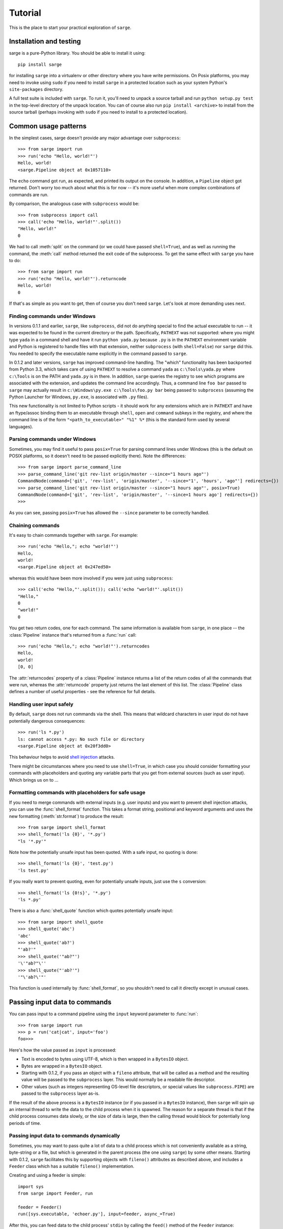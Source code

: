 .. _tutorial:

Tutorial
========

This is the place to start your practical exploration of ``sarge``.

Installation and testing
------------------------

sarge is a pure-Python library. You should be able to install it using::

    pip install sarge

for installing ``sarge`` into a virtualenv or other directory where you have
write permissions. On Posix platforms, you may need to invoke using ``sudo``
if you need to install ``sarge`` in a protected location such as your system
Python's ``site-packages`` directory.

A full test suite is included with ``sarge``. To run it, you'll need to unpack
a source tarball and run ``python setup.py test`` in the top-level directory
of the unpack location. You can of course also run ``pip install <archive>``
to install from the source tarball (perhaps invoking with ``sudo`` if you need
to install to a protected location).

Common usage patterns
---------------------

In the simplest cases, sarge doesn't provide any major advantage over
``subprocess``::

    >>> from sarge import run
    >>> run('echo "Hello, world!"')
    Hello, world!
    <sarge.Pipeline object at 0x1057110>

The ``echo`` command got run, as expected, and printed its output on the
console. In addition, a ``Pipeline`` object got returned. Don't worry too much
about what this is for now -- it's more useful when more complex combinations
of commands are run.

By comparison, the analogous case with ``subprocess`` would be::

    >>> from subprocess import call
    >>> call('echo "Hello, world!"'.split())
    "Hello, world!"
    0

We had to call :meth:`split` on the command (or we could have passed
``shell=True``), and as well as running the command, the :meth:`call` method
returned the exit code of the subprocess. To get the same effect with ``sarge``
you have to do::

    >>> from sarge import run
    >>> run('echo "Hello, world!"').returncode
    Hello, world!
    0

If that's as simple as you want to get, then of course you don't need
``sarge``. Let's look at more demanding uses next.

Finding commands under Windows
^^^^^^^^^^^^^^^^^^^^^^^^^^^^^^

In versions 0.1.1 and earlier, ``sarge``, like ``subprocess``, did not do
anything special to find the actual executable to run -- it was expected to be
found in the current directory or the path. Specifically, ``PATHEXT`` was not
supported: where you might type ``yada`` in a command shell and have it run
``python yada.py`` because ``.py`` is in the ``PATHEXT`` environment variable
and Python is registered to handle files with that extension, neither
``subprocess`` (with ``shell=False``) nor ``sarge`` did this. You needed to
specify the executable name explicitly in the command passed to ``sarge``.

In 0.1.2 and later versions, ``sarge`` has improved command-line handling. The
"which" functionality has been backported from Python 3.3, which takes care of
using ``PATHEXT`` to resolve a command ``yada`` as ``c:\Tools\yada.py`` where
``c:\Tools`` is on the PATH and ``yada.py`` is in there. In addition, ``sarge``
queries the registry to see which programs are associated with the extension,
and updates the command line accordingly. Thus, a command line ``foo bar``
passed to ``sarge`` may actually result in ``c:\Windows\py.exe c:\Tools\foo.py
bar`` being passed to ``subprocess`` (assuming the Python Launcher for Windows,
``py.exe``, is associated with ``.py`` files).

This new functionality is not limited to Python scripts - it should
work for any extensions which are in ``PATHEXT`` and have an ftype/assoc
binding them to an executable through ``shell``, ``open`` and ``command``
subkeys in the registry, and where the command line is of the form
``"<path_to_executable>" "%1" %*`` (this is the standard form used by several
languages).

Parsing commands under Windows
^^^^^^^^^^^^^^^^^^^^^^^^^^^^^^

Sometimes, you may find it useful to pass ``posix=True`` for parsing command lines
under Windows (this is the default on POSIX platforms, so it doesn't need to be passed
explicitly there). Note the differences::

    >>> from sarge import parse_command_line
    >>> parse_command_line('git rev-list origin/master --since="1 hours ago"')
    CommandNode(command=['git', 'rev-list', 'origin/master', '--since="1', 'hours', 'ago"'] redirects={})
    >>> parse_command_line('git rev-list origin/master --since="1 hours ago"', posix=True)
    CommandNode(command=['git', 'rev-list', 'origin/master', '--since=1 hours ago'] redirects={})
    >>>

As you can see, passing ``posix=True`` has allowed the ``--since`` parameter to be
correctly handled.

Chaining commands
^^^^^^^^^^^^^^^^^

It's easy to chain commands together with ``sarge``. For example::

    >>> run('echo "Hello,"; echo "world!"')
    Hello,
    world!
    <sarge.Pipeline object at 0x247ed50>

whereas this would have been more involved if you were just using
``subprocess``::

    >>> call('echo "Hello,"'.split()); call('echo "world!"'.split())
    "Hello,"
    0
    "world!"
    0

You get two return codes, one for each command. The same information is
available from ``sarge``, in one place -- the :class:`Pipeline` instance that's
returned from a :func:`run` call::

    >>> run('echo "Hello,"; echo "world!"').returncodes
    Hello,
    world!
    [0, 0]

The :attr:`returncodes` property of a :class:`Pipeline` instance returns a
list of the return codes of all the commands that were run,
whereas the :attr:`returncode` property just returns the last element of
this list. The :class:`Pipeline` class defines a number of useful properties
- see the reference for full details.

Handling user input safely
^^^^^^^^^^^^^^^^^^^^^^^^^^

By default, ``sarge`` does not run commands via the shell. This means that
wildcard characters in user input do not have potentially dangerous
consequences::

    >>> run('ls *.py')
    ls: cannot access *.py: No such file or directory
    <sarge.Pipeline object at 0x20f3dd0>

This behaviour helps to avoid `shell injection
<http://en.wikipedia.org/wiki/Code_injection#Shell_injection>`_ attacks.

There might be circumstances where you need to use ``shell=True``,
in which case you should consider formatting your commands with placeholders
and quoting any variable parts that you get from external sources (such as
user input). Which brings us on to ...

Formatting commands with placeholders for safe usage
^^^^^^^^^^^^^^^^^^^^^^^^^^^^^^^^^^^^^^^^^^^^^^^^^^^^

If you need to merge commands with external inputs (e.g. user inputs) and you
want to prevent shell injection attacks, you can use the :func:`shell_format`
function. This takes a format string, positional and keyword arguments and
uses the new formatting (:meth:`str.format`) to produce the result::

    >>> from sarge import shell_format
    >>> shell_format('ls {0}', '*.py')
    "ls '*.py'"

Note how the potentially unsafe input has been quoted. With a safe input,
no quoting is done::

    >>> shell_format('ls {0}', 'test.py')
    'ls test.py'

If you really want to prevent quoting, even for potentially unsafe inputs,
just use the ``s`` conversion::

    >>> shell_format('ls {0!s}', '*.py')
    'ls *.py'

There is also a :func:`shell_quote` function which quotes potentially unsafe
input::

    >>> from sarge import shell_quote
    >>> shell_quote('abc')
    'abc'
    >>> shell_quote('ab?')
    "'ab?'"
    >>> shell_quote('"ab?"')
    '\'"ab?"\''
    >>> shell_quote("'ab?'")
    '"\'ab?\'"'

This function is used internally by :func:`shell_format`, so you shouldn't need
to call it directly except in unusual cases.

Passing input data to commands
------------------------------

You can pass input to a command pipeline using the ``input`` keyword parameter
to :func:`run`::

    >>> from sarge import run
    >>> p = run('cat|cat', input='foo')
    foo>>>

Here's how the value passed as ``input`` is processed:

* Text is encoded to bytes using UTF-8, which is then wrapped in a ``BytesIO``
  object.
* Bytes are wrapped in a ``BytesIO`` object.
* Starting with 0.1.2, if you pass an object with a ``fileno`` attribute,
  that will be called as a method and the resulting value will be  passed to
  the ``subprocess`` layer. This would normally be a readable file descriptor.
* Other values (such as integers representing OS-level file descriptors, or
  special values like ``subprocess.PIPE``) are passed to the ``subprocess``
  layer as-is.

If the result of the above process is a ``BytesIO`` instance (or if you passed
in a ``BytesIO`` instance), then ``sarge`` will spin up an internal thread to
write the data to the child process when it is spawned. The reason for a
separate thread is that if the child process consumes data slowly, or the size
of data is large, then the calling thread would block for potentially long
periods of time.

Passing input data to commands dynamically
^^^^^^^^^^^^^^^^^^^^^^^^^^^^^^^^^^^^^^^^^^

Sometimes, you may want to pass quite a lot of data to a child process which
is not conveniently available as a string, byte-string or a file, but which
is generated in the parent process (the one using ``sarge``) by some other
means. Starting with 0.1.2, ``sarge`` facilitates this by supporting objects
with ``fileno()`` attributes as described above, and includes a ``Feeder``
class which has a suitable ``fileno()`` implementation.

Creating and using a feeder is simple::

    import sys
    from sarge import Feeder, run

    feeder = Feeder()
    run([sys.executable, 'echoer.py'], input=feeder, async_=True)

After this, you can feed data to the child process' ``stdin`` by calling the
``feed()`` method of the ``Feeder`` instance::

    feeder.feed('Hello')
    feeder.feed(b'Goodbye')

If you pass in text, it will be encoded to bytes using UTF-8.

Once you've finished with the feeder, you can close it::

    feeder.close()

Depending on how quickly the child process consumes data, the thread calling
``feed()`` might block on I/O. If this is a problem, you can spawn a separate
thread which does the feeding.

Here's a complete working example::

    import os
    import subprocess
    import sys
    import time

    import sarge

    try:
        text_type = unicode
    except NameError:
        text_type = str

    def main(args=None):
        feeder = sarge.Feeder()
        p = sarge.run([sys.executable, 'echoer.py'], input=feeder, async_=True)
        try:
            lines = ('hello', 'goodbye')
            gen = iter(lines)
            while p.commands[0].returncode is None:
                try:
                    data = next(gen)
                except StopIteration:
                    break
                feeder.feed(data + '\n')
                p.commands[0].poll()
                time.sleep(0.05)    # wait for child to return echo
        finally:
            p.commands[0].terminate()
            feeder.close()

    if __name__ == '__main__':
        try:
            rc = main()
        except Exception as e:
            print(e)
            rc = 9
        sys.exit(rc)

In the above example, the ``echoer.py`` script (included in the ``sarge``
source distribution, as it's part of the test suite) just reads lines from its
``stdin``, duplicates and prints to its ``stdout``. Since we passed in the
strings ``hello`` and ``goodbye``, the output from the script should be::

    hello hello
    goodbye goodbye


Chaining commands conditionally
-------------------------------

You can use ``&&`` and ``||`` to chain commands conditionally using
short-circuit Boolean semantics. For example::

    >>> from sarge import run
    >>> run('false && echo foo')
    <sarge.Pipeline object at 0xb8dd50>

Here, ``echo foo`` wasn't called, because the ``false`` command evaluates to
``False`` in the shell sense (by returning an exit code other than zero).
Conversely::

    >>> run('false || echo foo')
    foo
    <sarge.Pipeline object at 0xa11d50>

Here, ``foo`` is output because we used the ``||`` condition; because the left-
hand operand evaluates to ``False``, the right-hand operand is evaluated (i.e.
run, in this context). Similarly, using the ``true`` command::

    >>> run('true && echo foo')
    foo
    <sarge.Pipeline object at 0xb8dd50>
    >>> run('true || echo foo')
    <sarge.Pipeline object at 0xa11d50>


Creating command pipelines
--------------------------

It's just as easy to construct command pipelines::

    >>> run('echo foo | cat')
    foo
    <sarge.Pipeline object at 0xb8dd50>
    >>> run('echo foo; echo bar | cat')
    foo
    bar
    <sarge.Pipeline object at 0xa96c50>

Using redirection
-----------------

You can also use redirection to files as you might expect. For example::

    >>> run('echo foo | cat > /tmp/junk')
    <sarge.Pipeline object at 0x24b3190>
    ^D (to exit Python)
    $ cat /tmp/junk
    foo

You can use ``>``, ``>>``, ``2>``, ``2>>`` which all work as on Posix systems.
However, you can't use ``<`` or ``<<``.

To send things to the bit-bucket in a cross-platform way,
you can do something like::

    >>> run('echo foo | cat > %s' % os.devnull)
    <sarge.Pipeline object at 0x2765b10>

Capturing ``stdout`` and ``stderr`` from commands
-------------------------------------------------

To capture output for commands, just pass a :class:`Capture` instance for the
relevant stream::

    >>> from sarge import run, Capture
    >>> p = run('echo foo; echo bar | cat', stdout=Capture())
    >>> p.stdout.text
    u'foo\nbar\n'


The :class:`Capture` instance acts like a stream you can read from: it has
:meth:`~Capture.read`, :meth:`~Capture.readline` and :meth:`~Capture.readlines`
methods which you can call just like on any file-like object,
except that they offer additional options through ``block`` and ``timeout``
keyword parameters.

As in the above example, you can use the ``bytes`` or ``text`` property of a
:class:`Capture` instance to read all the bytes or text captured. The latter
just decodes the former using UTF-8 (the default encoding isn't used,
because on Python 2.x, the default encoding isn't UTF-8 -- it's ASCII).

There are some convenience functions -- :func:`capture_stdout`,
:func:`capture_stderr` and :func:`capture_both` -- which work just like
:func:`run` but capture the relevant streams to :class:`Capture` instances,
which can be accessed using the appropriate attribute on the
:class:`Pipeline` instance returned from the functions.

There are more convenience functions, :func:`get_stdout`, :func:`get_stderr`
and :func:`get_both`, which work just like :func:`capture_stdout`,
:func:`capture_stderr` and :func:`capture_both` respectively, but return the
captured text. For example::

    >>> from sarge import get_stdout
    >>> get_stdout('echo foo; echo bar')
    u'foo\nbar\n'

.. versionadded:: 0.1.1
   The :func:`get_stdout`, :func:`get_stderr` and :func:`get_both` functions
   were added.


A :class:`Capture` instance can capture output from one or
more sub-process streams, and will create a thread for each such stream so
that it can read all sub-process output without causing the sub-processes to
block on their output I/O. However, if you use a :class:`Capture`,
you should be prepared either to consume what it's read from the
sub-processes, or else be prepared for it all to be buffered in memory (which
may be problematic if the sub-processes generate a *lot* of output).

Iterating over captures
-----------------------

You can iterate over :class:`Capture` instances. By default you will get
successive lines from the captured data, as bytes; if you want text,
you can wrap with :class:`io.TextIOWrapper`. Here's an example using Python
3.2::

    >>> from sarge import capture_stdout
    >>> p = capture_stdout('echo foo; echo bar')
    >>> for line in p.stdout: print(repr(line))
    ...
    b'foo\n'
    b'bar\n'
    >>> p = capture_stdout('echo bar; echo baz')
    >>> from io import TextIOWrapper
    >>> for line in TextIOWrapper(p.stdout): print(repr(line))
    ...
    'bar\n'
    'baz\n'

This works the same way in Python 2.x. Using Python 2.7::

    >>> from sarge import capture_stdout
    >>> p = capture_stdout('echo foo; echo bar')
    >>> for line in p.stdout: print(repr(line))
    ...
    'foo\n'
    'bar\n'
    >>> p = capture_stdout('echo bar; echo baz')
    >>> from io import TextIOWrapper
    >>> for line in TextIOWrapper(p.stdout): print(repr(line))
    ...
    u'bar\n'
    u'baz\n'


Interacting with child processes
--------------------------------

Sometimes you need to interact with a child process in an interactive manner.
To illustrate how to do this, consider the following simple program,
named ``receiver``, which will be used as the child process::

    #!/usr/bin/env python
    import sys

    def main(args=None):
        while True:
            user_input = sys.stdin.readline().strip()
            if not user_input:
                break
            s = 'Hi, %s!\n' % user_input
            sys.stdout.write(s)
            sys.stdout.flush() # need this when run as a subprocess

    if __name__ == '__main__':
        sys.exit(main())

This just reads lines from the input and echoes them back as a greeting. If
we run it interactively::

    $ ./receiver
    Fred
    Hi, Fred!
    Jim
    Hi, Jim!
    Sheila
    Hi, Sheila!

The program exits on seeing an empty line.

We can now show how to interact with this program from a parent process::

    >>> from sarge import Command, Capture
    >>> from subprocess import PIPE
    >>> p = Command('./receiver', stdout=Capture(buffer_size=1))
    >>> p.run(input=PIPE, async_=True)
    Command('./receiver')
    >>> p.stdin.write('Fred\n')
    >>> p.stdout.readline()
    'Hi, Fred!\n'
    >>> p.stdin.write('Jim\n')
    >>> p.stdout.readline()
    'Hi, Jim!\n'
    >>> p.stdin.write('Sheila\n')
    >>> p.stdout.readline()
    'Hi, Sheila!\n'
    >>> p.stdin.write('\n')
    >>> p.stdout.readline()
    ''
    >>> p.returncode
    >>> p.wait()
    0

Note that the above code is for Python 2.x. If you're using Python 3.x, you need
to do some things slightly differently:

* Pass byte-strings to the streams, because interprocess communication occurs
  in bytes rather than text. In other words, use for example
  ``p.stdin.write(b'Fred\n')`` to send bytes to the child (otherwise you will
  get a ``TypeError``). Note that you'll also get byte-strings back.
* Add explicit ``p.stdin.flush()`` calls following ``p.stdin.write()`` calls, to
  ensure that the child process sees your output. You should do this even if
  you are running Python unbuffered (``-u``) in both parent and child processes
  (see https://github.com/vsajip/sarge/issues/43 and
  https://bugs.python.org/issue21332 for more information).

The ``p.returncode`` didn't print anything, indicating that the return code
was ``None``. This means that although the child process has exited,
it's still a zombie because we haven't "reaped" it by making a call to
:meth:`~Command.wait`. Once that's done, the zombie disappears and we get the
return code.

Buffering issues
^^^^^^^^^^^^^^^^

From the point of view of buffering, note that two elements are needed for
the above example to work:

* We specify ``buffer_size=1`` in the Capture constructor. Without this,
  data would only be read into the Capture's queue after an I/O completes --
  which would depend on how many bytes the Capture reads at a time. You can
  also pass a ``buffer_size=-1`` to indicate that you want to use line-
  buffering, i.e. read a line at a time from the child process. (This may only
  work as expected if the child process flushes its outbut buffers after every
  line.)
* We make a ``flush`` call in the ``receiver`` script, to ensure that the pipe
  is flushed to the capture queue. You could avoid the  ``flush`` call in the
  above example if you used ``python -u receiver`` as the command (which runs
  the script unbuffered).

This example illustrates that in order for this sort of interaction to work,
you need cooperation from the child process. If the child process has large
output buffers and doesn't flush them, you could be kept waiting for input
until the buffers fill up or a flush occurs.

If a third party package you're trying to interact with gives you buffering
problems, you may or may not have luck (on Posix, at least) using the
``unbuffer`` utility from the ``expect-dev`` package (do a Web search to find
it). This invokes a program directing its output to a pseudo-tty device which
gives line buffering behaviour. This doesn't always work, though :-(

Looking for specific patterns in child process output
^^^^^^^^^^^^^^^^^^^^^^^^^^^^^^^^^^^^^^^^^^^^^^^^^^^^^

You can look for specific patterns in the output of a child process, by using
the :meth:`~Capture.expect` method of the :class:`Capture` class. This takes a
string, bytestring or regular expression pattern object and a timeout, and
either returns a regular expression match object (if a match was found in the
specified timeout) or ``None`` (if no match was found in the specified
timeout). If you pass in a bytestring, it will be converted to a regular
expression pattern. If you pass in text, it will be encoded to bytes using the
``utf-8`` codec and then to a regular expression pattern. This pattern will be
used to look for a match (using ``search``). If you pass in a regular
expression pattern, make sure it is meant for bytes rather than text (to avoid
``TypeError`` on Python 3.x). You may also find it useful to specify
``re.MULTILINE`` in the pattern flags, so that you can match using ``^`` and
``$`` at line boundaries. Note that on Windows, you may need to use ``\r?$``
to match ends of lines, as ``$`` matches Unix newlines (LF) and not Windows
newlines (CRLF).

.. versionadded:: 0.1.1
   The ``expect`` method was added.

To illustrate usage of :meth:`Capture.expect`, consider the program
``lister.py`` (which is provided as part of the source distribution, as it's
used in the tests). This prints ``line 1``, ``line 2`` etc. indefinitely with
a configurable delay, flushing its output stream after each line. We can
capture the output from a run of ``lister.py``, ensuring that we use
line-buffering in the parent process::

    >>> from sarge import Capture, run
    >>> c = Capture(buffer_size=-1)     # line-buffering
    >>> p = run('python lister.py -d 0.01', async_=True, stdout=c)
    >>> m = c.expect('^line 1$')
    >>> m.span()
    (0, 6)
    >>> m = c.expect('^line 5$')
    >>> m.span()
    (28, 34)
    >>> m = c.expect('^line 1.*$')
    >>> m.span()
    (63, 70)
    >>> c.close(True)           # close immediately, discard any unread input
    >>> p.commands[0].kill()    # kill the subprocess
    >>> c.bytes[63:70]
    'line 10'
    >>> m = c.expect(r'^line 1\d\d$')
    >>> m.span()
    (783, 791)
    >>> c.bytes[783:791]
    'line 100'


Displaying progress as a child process runs
^^^^^^^^^^^^^^^^^^^^^^^^^^^^^^^^^^^^^^^^^^^

You can display progress as a child process runs, assuming that its output
allows you to track that progress. Consider the following script,
``test_progress.py`` (which is included in the source distribution)::

    import optparse # because of 2.6 support
    import sys
    import threading
    import time
    import logging

    from sarge import capture_stdout, run, Capture

    logger = logging.getLogger(__name__)

    def progress(capture, options):
        lines_seen = 0
        messages = {
            b'line 25\n': 'Getting going ...\n',
            b'line 50\n': 'Well on the way ...\n',
            b'line 75\n': 'Almost there ...\n',
        }
        while True:
            s = capture.readline(timeout=1.0)
            if not s:
                logger.debug('No more data, breaking out')
                break
            if options.dots:
                sys.stderr.write('.')
                sys.stderr.flush()  # needed for Python 3.x
            else:
                msg = messages.get(s)
                if msg:
                    sys.stderr.write(msg)
            lines_seen += 1
        if options.dots:
            sys.stderr.write('\n')
        sys.stderr.write('Done - %d lines seen.\n' % lines_seen)

    def main():
        parser = optparse.OptionParser()
        parser.add_option('-n', '--no-dots', dest='dots', default=True,
                          action='store_false', help='Show dots for progress')
        options, args = parser.parse_args()

        #~ p = capture_stdout('ncat -k -l -p 42421', async_=True)
        p = capture_stdout('python lister.py -d 0.1 -c 100', async_=True)

        time.sleep(0.01)
        t = threading.Thread(target=progress, args=(p.stdout, options))
        t.start()

        while(p.returncodes[0] is None):
            # We could do other useful work here. If we have no useful
            # work to do here, we can call readline() and process it
            # directly in this loop, instead of creating a thread to do it in.
            p.commands[0].poll()
            time.sleep(0.05)
        t.join()

    if __name__ == '__main__':
        logging.basicConfig(level=logging.DEBUG, filename='test_progress.log',
                            filemode='w', format='%(asctime)s %(threadName)-10s %(name)-15s %(lineno)4d %(message)s')
        sys.exit(main())

When this is run without the ``--no-dots`` argument, you should see the
following::

    $ python progress.py
    ....................................................... (100 dots printed)
    Done - 100 lines seen.

If run *with* the ``--no-dots`` argument, you should see::

    $ python progress.py --no-dots
    Getting going ...
    Well on the way ...
    Almost there ...
    Done - 100 lines seen.

with short pauses between the output lines.


Direct terminal usage
^^^^^^^^^^^^^^^^^^^^^

Some programs don't work through their ``stdin``/``stdout``/``stderr``
streams, instead opting to work directly with their controlling terminal. In
such cases, you can't work with these programs using ``sarge``; you need to use
a pseudo-terminal approach, such as is provided by (for example)
`pexpect <http://noah.org/wiki/pexpect>`_. ``Sarge`` works within the limits
of the :mod:`subprocess` module, which means sticking to ``stdin``, ``stdout``
and ``stderr`` as ordinary streams or pipes (but not pseudo-terminals).

Examples of programs which work directly through their controlling terminal
are ``ftp`` and ``ssh`` - the password prompts for these programs are
generally always printed to the controlling terminal rather than ``stdout`` or
``stderr``.

.. _environments:

Environments
------------

In the :class:`subprocess.Popen` constructor, the ``env`` keyword argument, if
supplied, is expected to be the *complete* environment passed to the child
process. This can lead to problems on Windows, where if you don't pass the
``SYSTEMROOT`` environment variable, things can break. With ``sarge``, it's
assumed by default that anything you pass in ``env`` is *added* to the
contents of ``os.environ``. This is almost always what you want -- after all,
in a Posix shell, the environment is generally inherited with certain
additions for a specific command invocation. However, if you want to pass a
complete environment rather than an augmented ``os.environ``, you can do this
by passing ``replace_env=True`` in the keyword arguments. In that case, the
value of the ``env`` keyword argument is passed as-is to the child process.

.. versionadded:: 0.1.6
   The ``replace_env`` keyword parameter was added.

.. note:: On Python 2.x on Windows, environment keys and values must be of
   type ``str`` - Unicode values will cause a ``TypeError``. Be careful of
   this if you use ``from __future__ import unicode_literals``. For example,
   the test harness for sarge uses Unicode literals on 2.x,
   necessitating the use of different logic for 2.x and 3.x::

        if PY3:
            env = {'FOO': 'BAR'}
        else:
            # Python 2.x wants native strings, at least on Windows
            env = { b'FOO': b'BAR' }


Working directory and other options
-----------------------------------

You can set the working directory for a :class:`Command` or :class:`Pipeline`
using the ``cwd`` keyword argument to the constructor, which is passed through
to the subprocess when it's created. Likewise, you can use the other keyword
arguments which are accepted by the :class:`subprocess.Popen` constructor.

Avoid using the ``stdin`` keyword argument -- instead, use the ``input`` keyword
argument to the :meth:`Command.run` and :meth:`Pipeline.run` methods, or the
:func:`run`, :func:`capture_stdout`, :func:`capture_stderr`, and
:func:`capture_both` functions. The ``input`` keyword makes it easier for you
to pass literal text or byte data.

Unicode and bytes
-----------------

All data between your process and sub-processes is communicated as bytes. Any
text passed as input to :func:`run` or a :meth:`~Pipeline.run` method will be
converted to bytes using UTF-8 (the default encoding isn't used, because on
Python 2.x, the default encoding isn't UTF-8 -- it's ASCII).

As ``sarge`` requires Python 2.6 or later, you can use ``from __future__
import unicode_literals`` and byte literals like ``b'foo'`` so that your code
looks and behaves the same under Python 2.x and Python 3.x. (See the note on
using native string keys and values in :ref:`environments`.)

As mentioned above, :class:`Capture` instances return bytes, but you can wrap
with :class:`io.TextIOWrapper` if you want text.


Use as context managers
-----------------------

The :class:`Capture` and :class:`Pipeline` classes can be used as context
managers::

    >>> with Capture() as out:
    ...     with Pipeline('cat; echo bar | cat', stdout=out) as p:
    ...         p.run(input='foo\n')
    ...
    <sarge.Pipeline object at 0x7f3320e94310>
    >>> out.read().split()
    ['foo', 'bar']


Synchronous and asynchronous execution of commands
--------------------------------------------------

By default. commands passed to :func:`run` run synchronously,
i.e. all commands run to completion before the call returns. However, you can
pass ``async_=True`` to run, in which case the call returns a :class:`Pipeline`
instance before all the commands in it have run. You will need to call
:meth:`~Pipeline.wait` or :meth:`~Pipeline.close` on this instance when you
are ready to synchronise with it; this is needed so that the sub processes
can be properly disposed of (otherwise, you will leave zombie processes
hanging around, which show up, for example, as ``<defunct>`` on Linux systems
when you run ``ps -ef``). Here's an example::

    >>> p = run('echo foo|cat|cat|cat|cat', async_=True)
    >>> foo

Here, ``foo`` is printed to the terminal by the last ``cat`` command, but all
the sub-processes are zombies. (The ``run`` function returned immediately,
so the interpreter got to issue the ``>>>` prompt *before* the ``foo`` output
was printed.)

In another terminal, you can see the zombies::

    $ ps -ef | grep defunct | grep -v grep
    vinay     4219  4217  0 19:27 pts/0    00:00:00 [echo] <defunct>
    vinay     4220  4217  0 19:27 pts/0    00:00:00 [cat] <defunct>
    vinay     4221  4217  0 19:27 pts/0    00:00:00 [cat] <defunct>
    vinay     4222  4217  0 19:27 pts/0    00:00:00 [cat] <defunct>
    vinay     4223  4217  0 19:27 pts/0    00:00:00 [cat] <defunct>

Now back in the interactive Python session, we call :meth:`~Pipeline.close` on
the pipeline::

    >>> p.close()

and now, in the other terminal, look for defunct processes again::

    $ ps -ef | grep defunct | grep -v grep
    $

No zombies found :-)

Handling errors in asynchronous mode
------------------------------------

If an exception occurs calling :meth:`~Command.run` when trying to start a child
process in synchronous mode, it's raised immediately. However, when running in
asynchronous mode (`async_=True`), there will be a command pipeline which is run in a
separate thread. In this case, the exception is caught in that thread but not
propagated to the calling thread; instead, it is stored in the `exception` attribute of
the :class:`Command` instance. The `process` attribute of that instance will be `None`,
as the child process couldn't be started.

You can check the `exception` attributes of commands in a :class:`Pipeline` instance to
see if any have occurred.

.. versionadded:: 0.18
   The `exception` attribute was added to :class:`Command`.

About threading and forking on Posix
------------------------------------

If you run commands asynchronously by using ``&`` in a command pipeline, then a
thread is spawned to run each such command asynchronously. Remember that thread
scheduling behaviour can be unexpected -- things may not always run in the order
you expect. For example, the command line::

    echo foo & echo bar & echo baz

should run all of the ``echo`` commands concurrently as far as possible,
but you can't be sure of the exact sequence in which these commands complete --
it may vary from machine to machine and even from one run to the next. This has
nothing to do with ``sarge`` -- there are no guarantees with just plain Bash,
either.

On Posix, :mod:`subprocess` uses :func:`os.fork` to create the child process,
and you may see dire warnings on the Internet about mixing threads, processes
and ``fork()``. It *is* a heady mix, to be sure: you need to understand what's
going on in order to avoid nasty surprises. If you run into any such, it may be
hard to get help because others can't reproduce the problems. However, that's
no reason to shy away from providing the functionality altogether. Such issues
do not occur on Windows, for example: because Windows doesn't have a
``fork()`` system call, child processes are created in a different way which
doesn't give rise to the issues which sometimes crop up in a Posix environment.

For an exposition of the sort of things which might bite you if you are using locks,
threading and ``fork()`` on Posix, see `this post
<https://web.archive.org/web/20211015140727/http://www.linuxprogrammingblog.com/threads-and-fork-think-twice-before-using-them>`_.

Other resources on this topic:

* http://bugs.python.org/issue6721

Please report any problems you find in this area (or any other) either via the
`mailing list <http://groups.google.com/group/python-sarge/>`_ or the `issue
tracker <https://github.com/vsajip/sarge/issues/new/choose>`_.

Next steps
----------

You might find it helpful to look at information about how ``sarge`` works
internally -- :ref:`internals` -- or peruse the :ref:`reference`.

